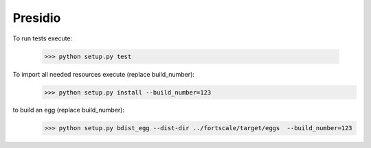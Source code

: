 Presidio
--------

To run tests execute:

    >>> python setup.py test

To import all needed resources execute (replace build_number):
    >>> python setup.py install --build_number=123

to build an egg (replace build_number):
    >>> python setup.py bdist_egg --dist-dir ../fortscale/target/eggs  --build_number=123
